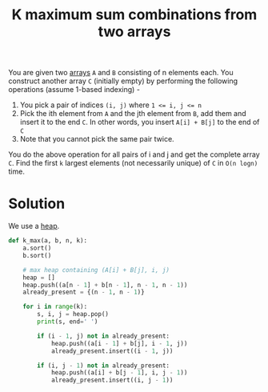 :PROPERTIES:
:ID:       3e3c1896-c54a-4dc5-b52e-4b8939027134
:END:
#+title: K maximum sum combinations from two arrays
#+filetags: :CS:

You are given two [[id:5adf9d6d-4832-420c-8c61-41d7747a47d1][arrays]] ~A~ and ~B~ consisting of n elements each. You construct another array ~C~ (initially empty) by performing the following operations (assume 1-based indexing) -

1. You pick a pair of indices ~(i, j)~ where ~1 <= i, j <= n~
2. Pick the ith element from ~A~ and the jth element from ~B~, add them and insert it to the end ~C~. In other words, you insert ~A[i] + B[j]~ to the end of ~C~
3. Note that you cannot pick the same pair twice.

You do the above operation for all pairs of i and j and get the complete array ~C~. Find the first ~k~ largest elements (not necessarily unique) of ~C~ in ~O(n logn)~ time.

* Solution
We use a [[id:c1ae45fd-419d-40e1-996d-418331dc3e36][heap]].
#+begin_src python
def k_max(a, b, n, k):
    a.sort()
    b.sort()

    # max heap containing (A[i] + B[j], i, j)
    heap = [] 
    heap.push((a[n - 1] + b[n - 1], n - 1, n - 1))
    already_present = {(n - 1, n - 1)}

    for i in range(k):
        s, i, j = heap.pop()
        print(s, end=' ')

        if (i - 1, j) not in already_present:
            heap.push((a[i - 1] + b[j], i - 1, j))
            already_present.insert((i - 1, j))

        if (i, j - 1) not in already_present:
            heap.push((a[i] + b[j - 1], i, j - 1))
            already_present.insert((i, j - 1))
#+end_src
